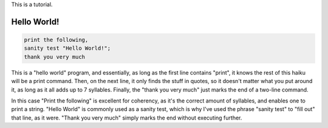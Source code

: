 This is a tutorial.

Hello World!
~~~~~~~~~~~
.. code-block::

  print the following,
  sanity test "Hello World!";
  thank you very much

This is a "hello world" program, and essentially, as long as the first line contains "print", it knows the rest of this haiku will be a print command. Then, on the next line, it only finds the stuff in quotes, so it doesn't matter what you put around it, as long as it all adds up to 7 syllables. Finally, the "thank you very much" just marks the end of a two-line command.

In this case "Print the following" is excellent for coherency, as it's the correct amount of syllables, and enables one to print a string. "Hello World" is commonly used as a sanity test, which is why I've used the phrase "sanity test" to "fill out" that line, as it were. "Thank you very much" simply marks the end without executing further.
